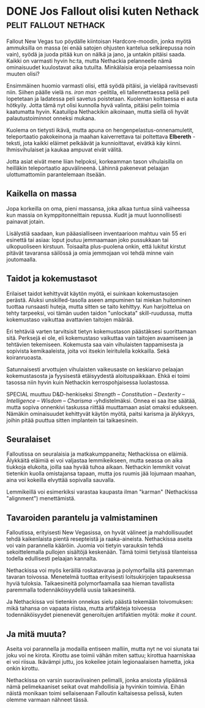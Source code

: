 * DONE Jos Fallout olisi kuten Nethack                :pelit:fallout:nethack:
CLOSED: [2013-07-09 Tue 12:40]
:LOGBOOK:
- State "DONE"       from "TODO"       [2013-07-09 Tue 12:40]
:END:

Fallout New Vegas tuo pöydälle kiintoisan Hardcore-moodin, jonka
myötä ammuksilla on massa (ei enää satojen ohjusten kantelua
selkärepussa noin vain), syödä ja juoda pitää kun on nälkä ja jano,
ja untakin pitäisi saada. Kaikki on varmasti hyvin hc:ta, mutta
Nethackia pelanneelle nämä ominaisuudet kuulostavat aika tutuilta.
Minkälaisia eroja pelaamisessa noin muuten olisi?

Ensimmäinen huomio varmasti olisi, että syödä pitäisi, ja vieläpä
ravitsevasti niin. Siihen päälle vielä ns. /iron man/ -pelitila,
eli tallennettaessa peliä peli lopetetaan ja ladatessa peli savetus
poistetaan. Kuoleman koittaessa ei auta hötkyily. Jotta tämä nyt
olisi kunnolla hyvä valinta, pitäisi pelin toimia kaatumatta hyvin.
Kaatuilipa Nethackikin aikoinaan, mutta siellä oli hyvät
palautustoiminnot onneksi mukana.

Kuolema on tietysti ikävä, mutta apuna on
hengenpelastus-onnenamuletit, teleportaatio pakokeinona ja maahan
kaiverrettava tai poltettava *Elbereth* -teksti, jota kaikki
eläimet pelkäävät ja kunnioittavat, eivätkä käy kiinni.
Ihmisvihulaiset ja kaukaa ampuvat eivät välitä.

Jotta asiat eivät mene liian helpoksi, korkeamman tason
vihulaisilla on heilläkin teleportaatio apuvälineenä. Lähinnä
pakenevat pelaajan ulottumattomiin parantelemaan itseään.

** Kaikella on massa

Jopa korkeilla on oma, pieni massansa, joka alkaa tuntua siinä
vaiheessa kun massia on kymppitonneittain repussa. Kudit ja muut
luonnollisesti painavat jotain.

Lisälystiä saadaan, kun pääasialliseen inventaarioon mahtuu vain
55 eri esinettä tai asiaa: loput joutuu jemmaamaan joko pussukkaan
tai ulkopuoliseen kirstuun. Toisaalta plus-puolena onkin, että
lukitut kirstut pitävät tavaransa säilössä ja omia jemmojaan voi
tehdä minne vain joutomaalla.

** Taidot ja kokemustasot

Erilaiset taidot kehittyvät käytön myötä, ei suinkaan
kokemustasojen perästä. Aluksi unskilled-tasolla aseen ampuminen
tai miekan huitominen tuottaa runsaasti huteja, mutta sitten se
taito kehittyy. Kun harjoittelua on tehty tarpeeksi, voi tämän
uuden taidon "unlockata" skill-ruudussa, mutta kokemustaso
vaikuttaa avattavien taitojen määrää.

Eri tehtäviä varten tarvitsisit tietyn kokemustason päästäksesi
suorittamaan sitä. Perksejä ei ole, eli kokemustaso vaikuttaa vain
taitojen avaamiseen ja tehtävien tekemiseen. Kokemusta saa vain
vihulaisten tappamisesta ja sopivista kemikaaleista, joita voi
itsekin leiritulella kokkailla. Sekä koiranruoasta.

Satunnaisesti arvottujen vihulaisten vaikeusaste on keskiarvo
pelaajan kokemustasosta ja fyysisestä etäisyydestä
aloituspaikkaan. Ehkä ei toimi tasossa niin hyvin kuin Nethackin
kerrospohjaisessa luolastossa.

SPECIAL muuttuu D&D-henkiseksi /Strength -- Constitution --
Dexterity -- Intelligence -- Wisdom -- Charisma/ -yhdistelmäksi.
Onnea ei saa itse säätää, mutta sopiva onnenkivi taskussa riittää
muuttamaan asiat omaksi edukseen. Nämäkin ominaisuudet kehittyvät
käytön myötä, paitsi karisma ja älykkyys, joihin pitää puuttua
sitten implantein tai taikaesinein.

** Seuralaiset

Falloutissa on seuralaisia ja matkakumppaneita; Nethackissa on
eläimiä. Älykkäitä eläimiä ei voi valjastaa lemmikeikseen, mutta
seassa on aika tiukkoja elukoita, joilla saa hyvää tuhoa aikaan.
Nethackin lemmikit voivat tietenkin kuolla omistajansa tapaan,
mutta jos ruumis jää lojumaan maahan, aina voi kokeilla elvyttää
sopivalla sauvalla.

Lemmikeillä voi esimerkiksi varastaa kaupasta ilman "karman"
(Nethackissa "alignment") menettämistä.

** Tavaroiden parantelu ja valmistaminen

Falloutissa, erityisesti New Vegasissa, on hyvät välineet ja
mahdollisuudet tehdä kaikenlaista pientä resepteistä ja
raaka-aineista. Nethackissa aseita voi vain parannella kääröin.
Juomia voi tietyin varauksin tehdä sekoittelemalla pullojen
sisältöjä keskenään. Tämä toimii tietyissä tilanteissa todella
edullisesti pelaajan kannalta.

Nethackissa voi myös keräillä roskatavaraa ja polymorfailla sitä
paremman tavaran toivossa. Menetelmä tuottaa erityisesti
loitsukirjojen tapauksessa hyviä tuloksia. Taikaesineitä
polymorfaamalla saa hieman tavallista paremmalla
todennäköisyydellä uusia taikaesineitä.

Ja Nethackissa voi tietenkin onnekas sielu päästä tekemään
toivomuksen: mikä tahansa on vapaata riistaa, mutta artifakteja
toivoessa todennäköisyydet pienenevät generoitujen artifaktien
myötä: /make it count/.

** Ja mitä muuta?

Aseita voi parannella ja modailla entiseen malliin, mutta nyt ne
voi siunata tai joku voi ne kirota. Kirottu ase toimii vähän miten
sattuu; kirottua haarniskaa ei voi riisua. Ikävämpi juttu, jos
kokeilee jotain legionaalaisen hametta, joka onkin kirottu.

Nethackissa on varsin suoraviivainen pelimalli, jonka ansiosta
ylipäänsä nämä pelimekaaniset seikat ovat mahdollisia ja hyvinkin
toimivia. Eihän näistä monikaan toimi sellaisenaan Falloutin
kaltaisessa pelissä, kuten olemme varmaan nähneet tässä.
